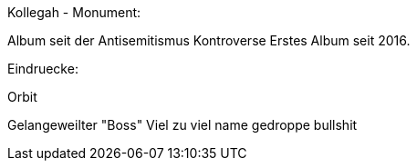 Kollegah - Monument:

Album seit der Antisemitismus Kontroverse
Erstes Album seit 2016.

Eindruecke:

Orbit

Gelangeweilter "Boss"
Viel zu viel name gedroppe bullshit
